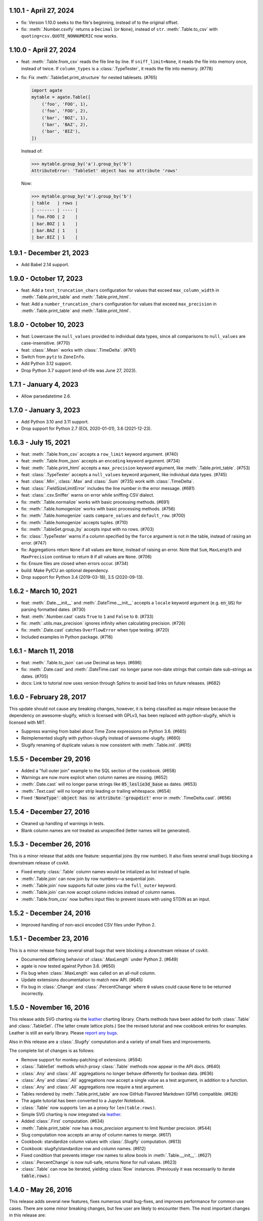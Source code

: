 1.10.1 - April 27, 2024
-----------------------

-  fix: Version 1.10.0 seeks to the file's beginning, instead of to the original offset.
-  fix: :meth:`.Number.csvify` returns a ``Decimal`` (or ``None``), instead of ``str``. :meth:`.Table.to_csv` with ``quoting=csv.QUOTE_NONNUMERIC`` now works.

1.10.0 - April 27, 2024
-----------------------

-  feat: :meth:`.Table.from_csv` reads the file line by line. If ``sniff_limit=None``, it reads the file into memory once, instead of twice. If ``column_types`` is a :class:`.TypeTester`, it reads the file into memory. (#778)
-  fix: Fix :meth:`.TableSet.print_structure` for nested tablesets. (#765)

   .. code-block:: python

      import agate
      mytable = agate.Table([
          ('foo', 'FOO', 1),
          ('foo', 'FOO', 2),
          ('bar', 'BOZ', 1),
          ('bar', 'BAZ', 2),
          ('bar', 'BIZ'),
      ])

   Instead of:

   .. code-block:: none

      >>> mytable.group_by('a').group_by('b')
      AttributeError: 'TableSet' object has no attribute 'rows'

   Now:

   .. code-block:: none

      >>> mytable.group_by('a').group_by('b')
      | table   | rows |
      | ------- | ---- |
      | foo.FOO | 2    |
      | bar.BOZ | 1    |
      | bar.BAZ | 1    |
      | bar.BIZ | 1    |

1.9.1 - December 21, 2023
-------------------------

* Add Babel 2.14 support.

1.9.0 - October 17, 2023
------------------------

* feat: Add a ``text_truncation_chars`` configuration for values that exceed ``max_column_width`` in :meth:`.Table.print_table` and :meth:`.Table.print_html`.
* feat: Add a ``number_truncation_chars`` configuration for values that exceed ``max_precision`` in :meth:`.Table.print_table` and :meth:`.Table.print_html`.

1.8.0 - October 10, 2023
------------------------

* feat: Lowercase the ``null_values`` provided to individual data types, since all comparisons to ``null_values`` are case-insensitive. (#770)
* feat: :class:`.Mean` works with :class:`.TimeDelta`. (#761)
* Switch from ``pytz`` to ``ZoneInfo``.
* Add Python 3.12 support.
* Drop Python 3.7 support (end-of-life was June 27, 2023).

1.7.1 - January 4, 2023
-----------------------

* Allow parsedatetime 2.6.

1.7.0 - January 3, 2023
-----------------------

* Add Python 3.10 and 3.11 support.
* Drop support for Python 2.7 (EOL 2020-01-01), 3.6 (2021-12-23).

1.6.3 - July 15, 2021
---------------------

* feat: :meth:`.Table.from_csv` accepts a ``row_limit`` keyword argument. (#740)
* feat: :meth:`.Table.from_json` accepts an ``encoding`` keyword argument. (#734)
* feat: :meth:`.Table.print_html` accepts a ``max_precision`` keyword argument, like :meth:`.Table.print_table`. (#753)
* feat: :class:`.TypeTester` accepts a ``null_values`` keyword argument, like individual data types. (#745)
* feat: :class:`.Min`, :class:`.Max` and :class:`.Sum` (#735) work with :class:`.TimeDelta`.
* feat: :class:`.FieldSizeLimitError` includes the line number in the error message. (#681)
* feat: :class:`.csv.Sniffer` warns on error while sniffing CSV dialect.
* fix: :meth:`.Table.normalize` works with basic processing methods. (#691)
* fix: :meth:`.Table.homogenize` works with basic processing methods. (#756)
* fix: :meth:`.Table.homogenize` casts ``compare_values`` and ``default_row``. (#700)
* fix: :meth:`.Table.homogenize` accepts tuples. (#710)
* fix: :meth:`.TableSet.group_by` accepts input with no rows. (#703)
* fix: :class:`.TypeTester` warns if a column specified by the ``force`` argument is not in the table, instead of raising an error. (#747)
* fix: Aggregations return ``None`` if all values are ``None``, instead of raising an error. Note that ``Sum``, ``MaxLength`` and ``MaxPrecision`` continue to return ``0`` if all values are ``None``. (#706)
* fix: Ensure files are closed when errors occur. (#734)
* build: Make PyICU an optional dependency.
* Drop support for Python 3.4 (2019-03-18), 3.5 (2020-09-13).

1.6.2 - March 10, 2021
----------------------

* feat: :meth:`.Date.__init__` and :meth:`.DateTime.__init__` accepts a ``locale`` keyword argument (e.g. :code:`en_US`) for parsing formatted dates. (#730)
* feat: :meth:`.Number.cast` casts ``True`` to ``1`` and ``False`` to ``0``. (#733)
* fix: :meth:`.utils.max_precision` ignores infinity when calculating precision. (#726)
* fix: :meth:`.Date.cast` catches ``OverflowError`` when type testing. (#720)
* Included examples in Python package. (#716)

1.6.1 - March 11, 2018
----------------------

* feat: :meth:`.Table.to_json` can use Decimal as keys. (#696)
* fix: :meth:`.Date.cast` and :meth:`.DateTime.cast` no longer parse non-date strings that contain date sub-strings as dates. (#705)
* docs: Link to tutorial now uses version through Sphinx to avoid bad links on future releases. (#682)

1.6.0 - February 28, 2017
-------------------------

This update should not cause any breaking changes, however, it is being classified as major release because the dependency on awesome-slugify, which is licensed with GPLv3, has been replaced with python-slugify, which is licensed with MIT.

* Suppress warning from babel about Time Zone expressions on Python 3.6. (#665)
* Reimplemented slugify with python-slugify instead of awesome-slugify. (#660)
* Slugify renaming of duplicate values is now consistent with :meth:`.Table.init`. (#615)

1.5.5 - December 29, 2016
-------------------------

* Added a "full outer join" example to the SQL section of the cookbook. (#658)
* Warnings are now more explicit when column names are missing. (#652)
* :meth:`.Date.cast` will no longer parse strings like :code:`05_leslie3d_base` as dates. (#653)
* :meth:`.Text.cast` will no longer strip leading or trailing whitespace. (#654)
* Fixed :code:`'NoneType' object has no attribute 'groupdict'` error in :meth:`.TimeDelta.cast`. (#656)

1.5.4 - December 27, 2016
-------------------------

* Cleaned up handling of warnings in tests.
* Blank column names are not treated as unspecified (letter names will be generated).

1.5.3 - December 26, 2016
-------------------------

This is a minor release that adds one feature: sequential joins (by row number). It also fixes several small bugs blocking a downstream release of csvkit.

* Fixed empty :class:`.Table` column names would be intialized as list instead of tuple.
* :meth:`.Table.join` can now join by row numbers—a sequential join.
* :meth:`.Table.join` now supports full outer joins via the ``full_outer`` keyword.
* :meth:`.Table.join` can now accept column indicies instead of column names.
* :meth:`.Table.from_csv` now buffers input files to prevent issues with using STDIN as an input.

1.5.2 - December 24, 2016
-------------------------

* Improved handling of non-ascii encoded CSV files under Python 2.

1.5.1 - December 23, 2016
-------------------------

This is a minor release fixing several small bugs that were blocking a downstream release of csvkit.

* Documented differing behavior of :class:`.MaxLength` under Python 2. (#649)
* agate is now tested against Python 3.6. (#650)
* Fix bug when :class:`.MaxLength` was called on an all-null column.
* Update extensions documentation to match new API. (#645)
* Fix bug in :class:`.Change` and :class:`.PercentChange` where ``0`` values could cause ``None`` to be returned incorrectly.

1.5.0 - November 16, 2016
-------------------------

This release adds SVG charting via the `leather <https://leather.rtfd.io>`_ charting library. Charts methods have been added for both :class:`.Table` and :class:`.TableSet`. (The latter create lattice plots.) See the revised tutorial and new cookbook entries for examples. Leather is still an early library. Please `report any bugs <https://github.com/wireservice/agate/issues>`_.

Also in this release are a :class:`.Slugify` computation and a variety of small fixes and improvements.

The complete list of changes is as follows:

* Remove support for monkey-patching of extensions. (#594)
* :class:`.TableSet` methods which proxy :class:`.Table` methods now appear in the API docs. (#640)
* :class:`.Any` and :class:`.All` aggregations no longer behave differently for boolean data. (#636)
* :class:`.Any` and :class:`.All` aggregations now accept a single value as a test argument, in addition to a function.
* :class:`.Any` and :class:`.All` aggregations now require a test argument.
* Tables rendered by :meth:`.Table.print_table` are now GitHub Flavored Markdown (GFM) compatible. (#626)
* The agate tutorial has been converted to a Jupyter Notebook.
* :class:`.Table` now supports ``len`` as a proxy for ``len(table.rows)``.
* Simple SVG charting is now integrated via `leather <https://leather.rtfd.io>`_.
* Added :class:`.First` computation. (#634)
* :meth:`.Table.print_table` now has a `max_precision` argument to limit Number precision. (#544)
* Slug computation now accepts an array of column names to merge. (#617)
* Cookbook: standardize column values with :class:`.Slugify` computation. (#613)
* Cookbook: slugify/standardize row and column names. (#612)
* Fixed condition that prevents integer row names to allow bools in :meth:`.Table.__init__`. (#627)
* :class:`.PercentChange` is now null-safe, returns None for null values. (#623)
* :class:`.Table` can now be iterated, yielding :class:`Row` instances. (Previously it was necessarily to iterate :code:`table.rows`.)

1.4.0 - May 26, 2016
--------------------

This release adds several new features, fixes numerous small bug-fixes, and improves performance for common use cases. There are some minor breaking changes, but few user are likely to encounter them. The most important changes in this release are:

1. There is now a :meth:`.TableSet.having` method, which behaves similarly to SQL's ``HAVING`` keyword.

2. :meth:`.Table.from_csv` is much faster. In particular, the type inference routines for parsing numbers have been optimized.

3. The :meth:`.Table.compute` method now accepts a ``replace`` keyword which allows new columns to replace existing columns "in place."" (As with all agate operations, a new table is still created.)

4. There is now a :class:`.Slug` computation which can be used to compute a column of slugs. The :meth:`.Table.rename` method has also added new options for slugifying column and row names.

The complete list of changes is as follows:

* Added a deprecation warning for ``patch`` methods. New extensions should not use it. (#594)
* Added :class:`.Slug` computation (#466)
* Added ``slug_columns`` and ``slug_rows`` arguments to :meth:`Table.rename`. (#466)
* Added :meth:`.utils.slugify` to standardize a sequence of strings. (#466)
* :meth:`.Table.__init__` now prints row and column on ``CastError``. (#593)
* Fix null sorting in :meth:`.Table.order_by` when ordering by multiple columns. (#607)
* Implemented configuration system.
* Fixed bug in :meth:`.Table.print_bars` when ``value_column`` contains ``None`` (#608)
* :meth:`.Table.print_table` now restricts header on max_column_width. (#605)
* Cookbook: filling gaps in a dataset with Table.homogenize. (#538)
* Reduced memory usage and improved performance of :meth:`.Table.from_csv`.
* :meth:`.Table.from_csv` no longer accepts a sequence of row ids for :code:`skip_lines`.
* :meth:`.Number.cast` is now three times as fast.
* :class:`.Number` now accepts :code:`group_symbol`, :code:`decimal_symbol` and :code:`currency_symbols` arguments. (#224)
* Tutorial: clean up state data under computing columns (#570)
* :meth:`.Table.__init__` now explicitly checks that ``row_names`` are not ints. (#322)
* Cookbook: CPI deflation, agate-lookup. (#559)
* :meth:`.Table.bins` now includes values outside ``start`` or ``end`` in computed ``column_names``. (#596)
* Fixed bug in :meth:`.Table.bins` where ``start`` or ``end`` arguments were ignored when specified alone. (#599)
* :meth:`.Table.compute` now accepts a :code:`replace` argument that allows columns to be overwritten. (#597)
* :meth:`.Table.from_fixed` now creates an agate table from a fixed-width file. (#358)
* :mod:`.fixed` now implements a general-purpose fixed-width file reader. (#358)
* :class:`TypeTester` now correctly parses negative currency values as Number. (#595)
* Cookbook: removing a column (`select` and `exclude`). (#592)
* Cookbook: overriding specific column types. (#591)
* :class:`.TableSet` now has a :meth:`.TableSet._fork` method used internally for deriving new tables.
* Added an example of SQL's :code:`HAVING` to the cookbook.
* :meth:`.Table.aggregate` interface has been revised to be more similar to :meth:`.TableSet.aggregate`.
* :meth:`.TableSet.having` is now implemented. (#587)
* There is now a better error when a forced column name does not exist. (#591)
* Arguments to :meth:`.Table.print_html` now mirror :meth:`.Table.print_table`.

1.3.1 - March 30, 2016
----------------------

The major feature of this release is new API documentation. Several minor features and bug fixes are also included. There are no major breaking changes in this release.

Internally, the agate codebase has been reorganized to be more modular, but this should be invisible to most users.

* The :class:`.MaxLength` aggregation now returns a `Decimal` object. (#574)
* Fixed an edge case where datetimes were parsed as dates. (#568)
* Fixed column alignment in tutorial tables. (#572)
* :meth:`.Table.print_table` now defaults to printing ``20`` rows and ``6`` columns. (#589)
* Added Eli Murray to AUTHORS.
* :meth:`.Table.__init__` now accepts a dict to specify partial column types. (#580)
* :meth:`.Table.from_csv` now accepts a ``skip_lines`` argument. (#581)
* Moved every :class:`.Aggregation` and :class:`.Computation` into their own modules. (#565)
* :class:`.Column` and :class:`.Row` are now importable from `agate`.
* Completely reorgnized the API documentation.
* Moved unit tests into modules to match new code organization.
* Moved major :class:`.Table` and :class:`.TableSet` methods into their own modules.
* Fixed bug when using non-unicode encodings with :meth:`.Table.from_csv`. (#560)
* :meth:`.Table.homogenize` now accepts an array of values as compare values if key is a single column name. (#539)

1.3.0 - February 28, 2016
-------------------------

This version implements several new features and includes two major breaking changes.

Please take note of the following breaking changes:

1. There is no longer a :code:`Length` aggregation. The more obvious :class:`.Count` is now used instead.

2. Agate's replacements for Python's CSV reader and writer have been moved to the :code:`agate.csv` namespace. To use as a drop-in replacement: :code:`from agate import csv`.

The major new features in this release are primarly related to transforming (reshaping) tables. They are:

1. :meth:`.Table.normalize` for converting columns to rows.
2. :meth:`.Table.denormalize` for converting rows to columns.
3. :meth:`.Table.pivot` for generating "crosstabs".
4. :meth:`.Table.homogenize` for filling gaps in data series.

Please see the following complete list of changes for a variety of other bug fixes and improvements.

* Moved CSV reader/writer to :code:`agate.csv` namespace.
* Added numerous new examples to the R section of the cookbook. (#529-#535)
* Updated Excel cookbook entry for pivot tables. (#536)
* Updated Excel cookbook entry for VLOOKUP. (#537)
* Fix number rendering in :meth:`.Table.print_table` on Windows. (#528)
* Added cookbook examples of using :meth:`.Table.pivot` to count frequency/distribution.
* :meth:`.Table.bins` now has smarter output column names. (#524)
* :meth:`.Table.bins` is now a wrapper around pivot. (#522)
* :meth:`.Table.counts` has been removed. Use :meth:`.Table.pivot` instead. (#508)
* :class:`.Count` can now count non-null values in a column.
* Removed :class:`.Length`. :class:`.Count` now works without any arguments. (#520)
* :meth:`.Table.pivot` implemented. (#495)
* :meth:`.Table.denormalize` implemented. (#493)
* Added ``columns`` argument to :meth:`Table.join`. (#479)
* Cookbook: Custom statistics/agate.Summary
* Added Kevin Schaul to AUTHORS.
* :meth:`Quantiles.locate` now correctly returns `Decimal` instances. (#509)
* Cookbook: Filter for distinct values of a column (#498)
* Added :meth:`.Column.values_distinct()` (#498)
* Cookbook: Fuzzy phonetic search example. (#207)
* Cookbook: Create a table from a remote file. (#473)
* Added ``printable`` argument to :meth:`.Table.print_bars` to use only printable characters. (#500)
* :class:`.MappedSequence` now throws an explicit error on __setitem__. (#499)
* Added ``require_match`` argument to :meth:`.Table.join`. (#480)
* Cookbook: Rename columns in a table. (#469)
* :meth:`.Table.normalize` implemented. (#487)
* Added :class:`.Percent` computation with example in Cookbook. (#490)
* Added Ben Welsh to AUTHORS.
* :meth:`.Table.__init__` now throws a warning if auto-generated columns are used. (#483)
* :meth:`.Table.__init__` no longer fails on duplicate columns. Instead it renames them and throws a warning. (#484)
* :meth:`.Table.merge` now takes a ``column_names`` argument to specify columns included in new table. (#481)
* :meth:`.Table.select` now accepts a single column name as a key.
* :meth:`.Table.exclude` now accepts a single column name as a key.
* Added :meth:`.Table.homogenize` to find gaps in a table and fill them with default rows. (#407)
* :meth:`.Table.distinct` now accepts sequences of column names as a key.
* :meth:`.Table.join` now accepts sequences of column names as either a left or right key. (#475)
* :meth:`.Table.order_by` now accepts a sequence of column names as a key.
* :meth:`.Table.distinct` now accepts a sequence of column names as a key.
* :meth:`.Table.join` now accepts a sequence of column names as either a left or right key. (#475)
* Cookbook: Create a table from a DBF file. (#472)
* Cookbook: Create a table from an Excel spreadsheet.
* Added explicit error if a filename is passed to the :class:`.Table` constructor. (#438)

1.2.2 - February 5, 2016
------------------------

This release adds several minor features. The only breaking change is that default column names will now be lowercase instead of uppercase. If you depended on these names in your scripts you will need to update them accordingly.

* :class:`.TypeTester` no longer takes a ``locale`` argument. Use ``types`` instead.
* :class:`.TypeTester` now takes a ``types`` argument that is a list of possible types to test. (#461)
* Null conversion can now be disabled for :class:`.Text` by passing ``cast_nulls=False``. (#460)
* Default column names are now lowercase letters instead of uppercase. (#464)
* :meth:`.Table.merge` can now merge tables with different columns or columns in a different order. (#465)
* :meth:`.MappedSequence.get` will no longer raise ``KeyError`` if a default is not provided. (#467)
* :class:`.Number` can now test/cast the ``long`` type on Python 2.

1.2.1 - February 5, 2016
------------------------

This release implements several new features and bug fixes. There are no significant breaking changes.

Special thanks to `Neil Bedi <https://github.com/nbedi>`_ for his extensive contributions to this release.

* Added a ``max_column_width`` argument to :meth:`.Table.print_table`. Defaults to ``20``. (#442)
* :meth:`.Table.from_json` now defers most functionality to :meth:`.Table.from_object`.
* Implemented :meth:`.Table.from_object` for parsing JSON-like Python objects.
* Fixed a bug that prevented :meth:`.Table.order_by` on empty table. (#454)
* :meth:`.Table.from_json` and :meth:`TableSet.from_json` now have ``column_types`` as an optional argument. (#451)
* :class:`.csv.Reader` now has ``line_numbers`` and ``header`` options to add column for line numbers (#447)
* Renamed ``maxfieldsize`` to ``field_size_limit`` in :class:`.csv.Reader` for consistency (#447)
* :meth:`.Table.from_csv` now has a ``sniff_limit`` option to use :class:`.csv.Sniffer` (#444)
* :class:`.csv.Sniffer` implemented. (#444)
* :meth:`.Table.__init__` no longer fails on empty rows. (#445)
* :meth:`.TableSet.from_json` implemented. (#373)
* Fixed a bug that breaks :meth:`TypeTester.run` on variable row length. (#440)
* Added :meth:`.TableSet.__str__` to display :class:`.Table` keys and row counts. (#418)
* Fixed a bug that incorrectly checked for column_types equivalence in :meth:`.Table.merge` and :meth:`.TableSet.__init__`. (#435)
* :meth:`.TableSet.merge` now has the ability to specify grouping factors with ``group``, ``group_name`` and ``group_type``. (#406)
* :class:`.Table` can now be constructed with ``None`` for some column names. Those columns will receive letter names. (#432)
* Slightly changed the parsing of dates and datetimes from strings.
* Numbers are now written to CSV without extra zeros after the decimal point. (#429)
* Made it possible for ``datetime.date`` instances to be considered valid :class:`.DateTime` inputs. (#427)
* Changed preference order in type testing so :class:`.Date` is preferred to :class:`.DateTime`.
* Removed ``float_precision`` argument from :class:`.Number`. (#428)
* :class:`.AgateTestCase` is now available as ``agate.AgateTestCase``. (#426)
* :meth:`.TableSet.to_json` now has an ``indent`` option for use with ``nested``.
* :meth:`.TableSet.to_json` now has a ``nested`` option for writing a single, nested JSON file. (#417)
* :meth:`.TestCase.assertRowNames` and :meth:`.TestCase.assertColumnNames` now validate the row and column instance keys.
* Fixed a bug that prevented :meth:`.Table.rename` from renaming column names in :class:`.Row` instances. (#423)

1.2.0 - January 18, 2016
------------------------

This version introduces one breaking change, which is only relevant if you are using custom :class:`.Computation` subclasses.

1. :class:`.Computation` has been modified so that :meth:`.Computation.run` takes a :class:`.Table` instance as its argument, rather than a single row. It must return a sequence of values to use for a new column. In addition, the :meth:`.Computation._prepare` method has been renamed to :meth:`.Computation.validate` to more accurately describe it's function. These changes were made to facilitate computing moving averages, streaks and other values that require data for the full column.

* Existing :class:`.Aggregation` subclasses have been updated to use :meth:`.Aggregate.validate`. (This brings a noticeable performance boost.)
* :class:`.Aggregation` now has a :meth:`.Aggregation.validate` method that functions identically to :meth:`.Computation.validate`. (#421)
* :meth:`.Change.validate` now correctly raises :class:`.DataTypeError`.
* Added a ``SimpleMovingAverage`` implementation to the cookbook's examples of custom :class:`.Computation` classes.
* :meth:`.Computation._prepare` has been renamed to :meth:`.Computation.validate`.
* :meth:`.Computation.run` now takes a :class:`.Table` instance as an argument. (#415)
* Fix a bug in Python 2 where printing a table could raise ``decimal.InvalidOperation``. (#412)
* Fix :class:`.Rank` so it returns Decimal. (#411)
* Added Taurus Olson to AUTHORS.
* Printing a table will now print the table's structure.
* :meth:`.Table.print_structure` implemented. (#393)
* Added Geoffrey Hing to AUTHORS.
* :meth:`.Table.print_html` implemented. (#408)
* Instances of :class:`.Date` and :class:`.DateTime` can now be pickled. (#362)
* :class:`.AgateTestCase` is available as ``agate.testcase.AgateTestCase`` for extensions to use. (#384)
* :meth:`.Table.exclude` implemented. Opposite of :meth:`.Table.select`. (#388)
* :meth:`.Table.merge` now accepts a ``row_names`` argument. (#403)
* :class:`.Formula` now automatically casts computed values to specified data type unless ``cast`` is set to ``False``. (#398)
* Added Neil Bedi to AUTHORS.
* :meth:`.Table.rename` is implemented. (#389)
* :meth:`.TableSet.to_json` is implemented. (#374)
* :meth:`.Table.to_csv` and :meth:`.Table.to_json` will now create the target directory if it does not exist. (#392)
* :class:`.Boolean` will now correctly cast numerical ``0`` and ``1``. (#386)
* :meth:`.Table.merge` now consistently maps column names to rows. (#402)

1.1.0 - November 4, 2015
------------------------

This version of agate introduces three major changes.

1. :class:`.Table`, :meth:`.Table.from_csv` and :meth:`.TableSet.from_csv` now all take ``column_names`` and ``column_types`` as separate arguments instead of as a sequence of tuples. This was done to enable more flexible type inference and to streamline the API.
2. The interfaces for :meth:`.TableSet.aggregate` and :meth:`.Table.compute` have been changed. In both cases the new column name now comes first. Aggregations have also been modified so that the input column name is an argument to the aggregation class, rather than a third element in the tuple.
3. This version drops support for Python 2.6. Testing and bug-fixing for this version was taking substantial time with no evidence that anyone was actually using it. Also, multiple dependencies claim to not support 2.6, even though agate's tests were passing.

* DataType's now have :meth:`.DataType.csvify` and :meth:`.DataType.jsonify` methods for serializing native values.
* Added a dependency on `isodate <https://github.com/gweis/isodate>`_ for handling ISO8601 formatted dates. (#233)
* :class:`.Aggregation` results are no longer cached. (#378)
* Removed `Column.aggregate` method. Use :meth:`.Table.aggregate` instead. (#378)
* Added :meth:`.Table.aggregate` for aggregating single column results. (#378)
* :class:`.Aggregation` subclasses now take column names as their first argument. (#378)
* :meth:`.TableSet.aggregate` and :meth:`.Table.compute` now take the new column name as the first argument. (#378)
* Remove support for Python 2.6.
* :meth:`.Table.to_json` is implemented. (#345)
* :meth:`.Table.from_json` is implemented. (#344, #347)
* :class:`.Date` and :class:`.DateTime` type testing now takes specified format into account. (#361)
* :class:`.Number` data type now takes a ``float_precision`` argument.
* :class:`.Number` data types now work with native float values. (#370)
* :class:`.TypeTester` can now validate Python native types (not just strings). (#367)
* :class:`.TypeTester` can now be used with the :class:`.Table` constructor, not just :meth:`.Table.from_csv`. (#350)
* :class:`.Table`, :meth:`.Table.from_csv` and :meth:`.TableSet.from_csv` now take ``column_names`` and ``column_types`` as separate parameters. (#350)
* :const:`.DEFAULT_NULL_VALUES` (the list of strings that mean null) is now importable from ``agate``.
* :meth:`.Table.from_csv` and :meth:`.Table.to_csv` are now unicode-safe without separately importing csvkit.
* ``agate`` can now be used as a drop-in replacement for Python's ``csv`` module.
* Migrated `csvkit <https://csvkit.readthedocs.org>`_'s unicode CSV reading/writing support into agate. (#354)

1.0.1 - October 29, 2015
------------------------

* TypeTester now takes a "limit" arg that restricts how many rows it tests. (#332)
* Table.from_csv now supports CSVs with neither headers nor manual column names.
* Tables can now be created with automatically generated column names. (#331)
* File handles passed to Table.to_csv are now left open. (#330)
* Added Table.print_csv method. (#307, #339)
* Fixed stripping currency symbols when casting Numbers from strings. (#333)
* Fixed two major join issues. (#336)

1.0.0 - October 22, 2015
------------------------

* Table.from_csv now defaults to TypeTester() if column_info is not provided. (#324)
* New tutorial section: "Navigating table data" (#315)
* 100% test coverage reached. (#312)
* NullCalculationError is now a warning instead of an error. (#311)
* TableSet is now a subclass of MappedSequence.
* Rows and Columns are now subclasses of MappedSequence.
* Add Column.values_without_nulls_sorted().
* Column.get_data_without_nulls() is now Column.values_without_nulls().
* Column.get_data_sorted() is now Column.values_sorted().
* Column.get_data() is now Column.values().
* Columns can now be sliced.
* Columns can now be indexed by row name. (#301)
* Added support for Python 3.5.
* Row objects can now be sliced. (#303)
* Replaced RowSequence and ColumnSequence with MappedSequence.
* Replace RowDoesNotExistError with KeyError.
* Replaced ColumnDoesNotExistError with IndexError.
* Removed unnecessary custom RowIterator, ColumnIterator and CellIterator.
* Performance improvements for Table "forks". (where, limit, etc)
* TableSet keys are now converted to row names during aggregation. (#291)
* Removed fancy __repr__ implementations. Use __str__ instead. (#290)
* Rows can now be accessed by name as well as index. (#282)
* Added row_names argument to Table constructor. (#282)
* Removed Row.table and Row.index properties. (#287)
* Columns can now be accessed by index as well as name. (#281)
* Added column name and type validation to Table constructor. (#285)
* Table now supports variable-length rows during construction. (#39)
* aggregations.Summary implemented for generic aggregations. (#181)
* Fix TableSet.key_type being lost after proxying Table methods. (#278)
* Massive performance increases for joins. (#277)
* Added join benchmark. (#73)

0.11.0 - October 6, 2015
------------------------

* Implemented __repr__ for Table, TableSet, Column and Row. (#261)
* Row.index property added.
* Column constructor no longer takes a data_type argument.
* Column.index and Column.name properties added.
* Table.counts implemented. (#271)
* Table.bins implemented. (#267, #227)
* Table.join now raises ColumnDoesNotExistError. (#264)
* Table.select now raises ColumnDoesNotExistError.
* computations.ZScores moved into agate-stats.
* computations.Rank cmp argument renamed comparer.
* aggregations.MaxPrecision added. (#265)
* Table.print_bars added.
* Table.pretty_print renamed Table.print_table.
* Reimplement Table method proxying via @allow_tableset_proxy decorator. (#263)
* Add agate-stats references to docs.
* Move stdev_outliers, mad_outliers and pearson_correlation into agate-stats. (#260)
* Prevent issues with applying patches multiple times. (#258)

0.10.0 - September 22, 2015
---------------------------

* Add reverse and cmp arguments to Rank computation. (#248)
* Document how to use agate-sql to read/write SQL tables. (#238, #241)
* Document how to write extensions.
* Add monkeypatching extensibility pattern via utils.Patchable.
* Reversed order of argument pairs for Table.compute. (#249)
* TableSet.merge method can be used to ungroup data. (#253)
* Columns with identical names are now suffixed "2" after a Table.join.
* Duplicate key columns are no longer included in the result of a Table.join. (#250)
* Table.join right_key no longer necessary if identical to left_key. (#254)
* Table.inner_join is now more. Use `inner` keyword to Table.join.
* Table.left_outer_join is now Table.join.

0.9.0 - September 14, 2015
--------------------------

* Add many missing unit tests. Up to 99% coverage.
* Add property accessors for TableSet.key_name and TableSet.key_type. (#247)
* Table.rows and Table.columns are now behind properties. (#247)
* Column.data_type is now a property. (#247)
* Table[Set].get_column_types() is now the Table[Set].column_types property. (#247)
* Table[Set].get_column_names() is now the Table[Set].column_names property. (#247)
* Table.pretty_print now displays consistent decimal places for each Number column.
* Discrete data types (Number, Date etc) are now right-aligned in Table.pretty_print.
* Implement aggregation result caching. (#245)
* Reimplement Percentiles, Quartiles, etc as aggregations.
* UnsupportedAggregationError is now used to disable TableSet aggregations.
* Replaced several exceptions with more general DataTypeError.
* Column type information can now be accessed as Column.data_type.
* Eliminated Column subclasses. Restructured around DataType classes.
* Table.merge implemented. (#9)
* Cookbook: guess column types. (#230)
* Fix issue where all group keys were being cast to text. (#235)
* Table.group_by will now default key_type to the type of the grouping column. (#234)
* Add Matt Riggott to AUTHORS. (#231)
* Support file-like objects in Table.to_csv and Table.from_csv. (#229)
* Fix bug when applying multiple computations with Table.compute.

0.8.0 - September 9, 2015
-------------------------

* Cookbook: dealing with locales. (#220)
* Cookbook: working with dates and times.
* Add timezone support to DateTimeType.
* Use pytimeparse instead of python-dateutil. (#221)
* Handle percents and currency symbols when casting numbers. (#217)
* Table.format is now Table.pretty_print. (#223)
* Rename TextType to Text, NumberType to Number, etc.
* Rename agate.ColumnType to agate.DataType (#216)
* Rename agate.column_types to agate.data_types.
* Implement locale support for number parsing. (#116)
* Cookbook: ranking. (#110)
* Cookbook: date change and date ranking. (#113)
* Add tests for unicode support. (#138)
* Fix computations.ZScores calculation. (#123)
* Differentiate sample and population variance and stdev. (#208)
* Support for overriding column inference with "force".
* Competition ranking implemented as default. (#125)
* TypeTester: robust type inference. (#210)

0.7.0 - September 3, 2015
-------------------------

* Cookbook: USA Today diversity index.
* Cookbook: filter to top x%. (#47)
* Cookbook: fuzzy string search example. (#176)
* Values to coerce to true/false can now be overridden for BooleanType.
* Values to coerce to null can now be overridden for all ColumnType subclasses. (#206)
* Add key_type argument to TableSet and Table.group_by. (#205)
* Nested TableSet's and multi-dimensional aggregates. (#204)
* TableSet.aggregate will now use key_name as the group column name. (#203)
* Added key_name argument to TableSet and Table.group_by.
* Added Length aggregation and removed count from TableSet.aggregate output. (#203)
* Fix error messages for RowDoesNotExistError and ColumnDoesNotExistError.

0.6.0 - September 1, 2015
-------------------------

* Fix missing package definition in setup.py.
* Split Analysis off into the proof library.
* Change computation now works with DateType, DateTimeType and TimeDeltaType. (#159)
* TimeDeltaType and TimeDeltaColumn implemented.
* NonNullAggregation class removed.
* Some private Column methods made public. (#183)
* Rename agate.aggegators to agate.aggregations.
* TableSet.to_csv implemented. (#195)
* TableSet.from_csv implemented. (#194)
* Table.to_csv implemented (#169)
* Table.from_csv implemented. (#168)
* Added Table.format method for pretty-printing tables. (#191)
* Analysis class now implements a caching workflow. (#171)

0.5.0 - August 28, 2015
-----------------------

* Table now takes (column_name, column_type) pairs. (#180)
* Renamed the library to agate. (#179)
* Results of common column operations are now cached using a common memoize decorator. (#162)
* ated support for Python version 3.2.
* Added support for Python wheel packaging. (#127)
* Add PercentileRank computation and usage example to cookbook. (#152)
* Add indexed change example to cookbook. (#151)
* Add annual change example to cookbook. (#150)
* Column.aggregate now invokes Aggregations.
* Column.any, NumberColumn.sum, etc. converted to Aggregations.
* Implement Aggregation and subclasses. (#155)
* Move ColumnType subclasses and ColumnOperation subclasses into new modules.
* Table.percent_change, Table.rank and Table.zscores reimplemented as Computers.
* Computer implemented. Table.compute reimplemented. (#147)
* NumberColumn.iqr (inter-quartile range) implemented. (#102)
* Remove Column.counts as it is not the best way.
* Implement ColumnOperation and subclasses.
* Table.aggregate migrated to TableSet.aggregate.
* Table.group_by now supports grouping by a key function. (#140)
* NumberColumn.deciles implemented.
* NumberColumn.quintiles implemented. (#46)
* NumberColumn.quartiles implemented. (#45)
* Added robust test case for NumberColumn.percentiles. (#129)
* NumberColumn.percentiles reimplemented using new method. (#130)
* Reorganized and modularized column implementations.
* Table.group_by now returns a TableSet.
* Implement TableSet object. (#141)

0.4.0 - September 27, 2014
--------------------------

* Upgrade to python-dateutil 2.2. (#134)
* Wrote introductory tutorial. (#133)
* Reorganize documentation (#132)
* Add John Heasly to AUTHORS.
* Implement percentile. (#35)
* no_null_computations now accepts args. (#122)
* Table.z_scores implemented. (#123)
* DateTimeColumn implemented. (#23)
* Column.counts now returns dict instead of Table. (#109)
* ColumnType.create_column renamed _create_column. (#118)
* Added Mick O'Brien to AUTHORS. (#121)
* Pearson correlation implemented. (#103)

0.3.0
-----

* DateType.date_format implemented. (#112)
* Create ColumnType classes to simplify data parsing.
* DateColumn implemented. (#7)
* Cookbook: Excel pivot tables. (#41)
* Cookbook: statistics, including outlier detection. (#82)
* Cookbook: emulating Underscore's any and all. (#107)
* Parameter documention for method parameters. (#108)
* Table.rank now accepts a column name or key function.
* Optionally use cdecimal for improved performance. (#106)
* Smart naming of aggregate columns.
* Duplicate columns names are now an error. (#92)
* BooleanColumn implemented. (#6)
* TextColumn.max_length implemented. (#95)
* Table.find implemented. (#14)
* Better error handling in Table.__init__. (#38)
* Collapse IntColumn and FloatColumn into NumberColumn. (#64)
* Table.mad_outliers implemented. (#93)
* Column.mad implemented. (#93)
* Table.stdev_outliers implemented. (#86)
* Table.group_by implemented. (#3)
* Cookbook: emulating R. (#81)
* Table.left_outer_join now accepts column names or key functions. (#80)
* Table.inner_join now accepts column names or key functions. (#80)
* Table.distinct now accepts a column name or key function. (#80)
* Table.order_by now accepts a column name or key function. (#80)
* Table.rank implemented. (#15)
* Reached 100% test coverage. (#76)
* Tests for Column._cast methods. (#20)
* Table.distinct implemented. (#83)
* Use assertSequenceEqual in tests. (#84)
* Docs: features section. (#87)
* Cookbook: emulating SQL. (#79)
* Table.left_outer_join implemented. (#11)
* Table.inner_join implemented. (#11)

0.2.0
-----

* Python 3.2, 3.3 and 3.4 support. (#52)
* Documented supported platforms.
* Cookbook: csvkit. (#36)
* Cookbook: glob syntax. (#28)
* Cookbook: filter to values in range. (#30)
* RowDoesNotExistError implemented. (#70)
* ColumnDoesNotExistError implemented. (#71)
* Cookbook: percent change. (#67)
* Cookbook: sampleing. (#59)
* Cookbook: random sort order. (#68)
* Eliminate Table.get_data.
* Use tuples everywhere. (#66)
* Fixes for Python 2.6 compatibility. (#53)
* Cookbook: multi-column sorting. (#13)
* Cookbook: simple sorting.
* Destructive Table ops now deepcopy row data. (#63)
* Non-destructive Table ops now share row data. (#63)
* Table.sort_by now accepts a function. (#65)
* Cookbook: pygal.
* Cookbook: Matplotlib.
* Cookbook: VLOOKUP. (#40)
* Cookbook: Excel formulas. (#44)
* Cookbook: Rounding to two decimal places. (#49)
* Better repr for Column and Row. (#56)
* Cookbook: Filter by regex. (#27)
* Cookbook: Underscore filter & reject. (#57)
* Table.limit implemented. (#58)
* Cookbook: writing a CSV. (#51)
* Kill Table.filter and Table.reject. (#55)
* Column.map removed. (#43)
* Column instance & data caching implemented. (#42)
* Table.select implemented. (#32)
* Eliminate repeated column index lookups. (#25)
* Precise DecimalColumn tests.
* Use Decimal type everywhere internally.
* FloatColumn converted to DecimalColumn. (#17)
* Added Eric Sagara to AUTHORS. (#48)
* NumberColumn.variance implemented. (#1)
* Cookbook: loading a CSV. (#37)
* Table.percent_change implemented. (#16)
* Table.compute implemented. (#31)
* Table.filter and Table.reject now take funcs. (#24)
* Column.count implemented. (#12)
* Column.counts implemented. (#8)
* Column.all implemented. (#5)
* Column.any implemented. (#4)
* Added Jeff Larson to AUTHORS. (#18)
* NumberColumn.mode implmented. (#18)

0.1.0
-----

* Initial prototype
